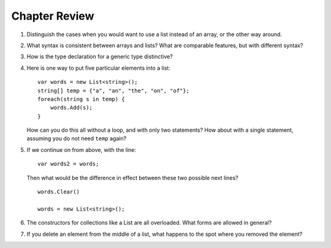Chapter Review 
=========================

#.  Distinguish the cases when you would want to use a list instead of an array, or 
    the other way around.

#.  What syntax is consistent between arrays and lists?  What are comparable
    features, but with different syntax?
    
#.  How is the type declaration for a generic type distinctive?

#.  Here is one way to put five particular elements into a list::

        var words = new List<string>();
        string[] temp = {"a", "an", "the", "on", "of"};
        foreach(string s in temp) {
            words.Add(s);
        }
        
    How can you do this all without a loop, and with only two statements?  
    How about with a single statement,
    assuming you do not need ``temp`` again?

#.  If we continue on from above, with the line::

        var words2 = words;
        
    Then what would be the difference in effect between these two possible next
    lines?   ::
    
        words.Clear()
        
        words = new List<string>();   
        
#.  The constructors for collections like a List are all overloaded.
    What forms are allowed in general?
    
#.  If you delete an element from the middle of a list, what happens to the
    spot where you removed the element?